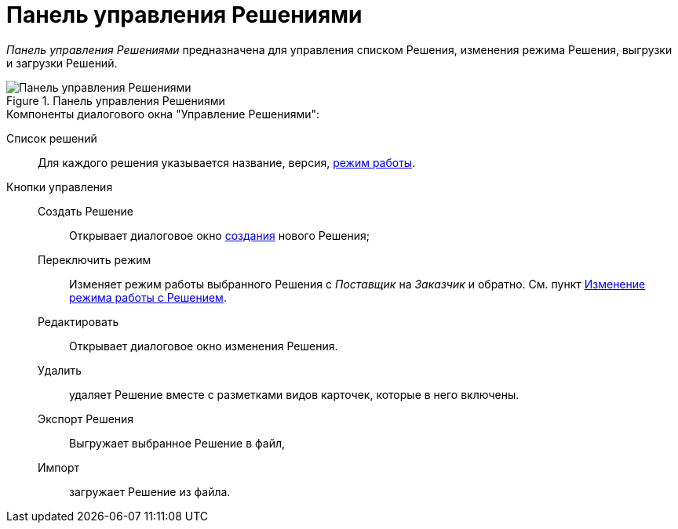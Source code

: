 = Панель управления Решениями

_Панель управления Решениями_ предназначена для управления списком Решения, изменения режима Решения, выгрузки и загрузки Решений.

.Чтобы открыть _Панель управления Решениями_ нажмите menu:Файл[Управление Решениями].
.Панель управления Решениями
image::solutions.png[Панель управления Решениями]

.Компоненты диалогового окна "Управление Решениями":
Cписок решений:: Для каждого решения указывается название, версия, xref:solutions-general.adoc#two-modes[режим работы].
Кнопки управления::
Создать Решение::: Открывает диалоговое окно xref:solutions-new.adoc[создания] нового Решения;
Переключить режим::: Изменяет режим работы выбранного Решения с _Поставщик_ на _Заказчик_ и обратно. См. пункт xref:solutions-change-mode.adoc[Изменение режима работы с Решением].
Редактировать::: Открывает диалоговое окно изменения Решения.
Удалить::: удаляет Решение вместе с разметками видов карточек, которые в него включены.
Экспорт Решения::: Выгружает выбранное Решение в файл,
Импорт::: загружает Решение из файла.
